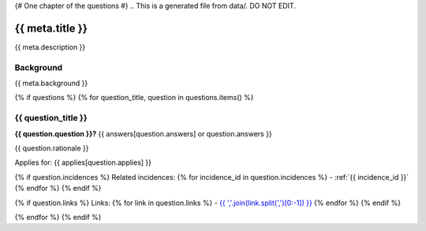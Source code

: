 {# One chapter of the questions #}
.. This is a generated file from data/. DO NOT EDIT.

===========================================
{{ meta.title }}
===========================================

{{ meta.description }}

Background
==========

{{ meta.background }}

{% if questions %}
{% for question_title, question in questions.items() %}

.. _{{ question_title|normalize_id }}:

{{ question_title }}
==============================================================

**{{ question.question }}?** {{ answers[question.answers] or question.answers }}

{{ question.rationale }}

Applies for: {{ applies[question.applies] }}

{% if question.incidences %}
Related incidences:
{% for incidence_id in question.incidences %}
- :ref:`{{ incidence_id }}`
{% endfor %}
{% endif %}

{% if question.links %}
Links:
{% for link in question.links %}
- `{{ ','.join(link.split(',')[0:-1]) }} <{{ link.split(',')[-1].strip() }}>`_
{% endfor %}
{% endif %}

{% endfor %}
{% endif %}
